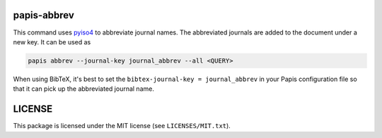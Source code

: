 .. image:: https://github.com/alexfikl/papis-abbrev/workflows/CI/badge.svg
    :alt: Build Status
    :target: https://github.com/alexfikl/papis-abbrev/actions?query=branch%3Amain+workflow%3ACI

papis-abbrev
==============

This command uses `pyiso4 <https://github.com/pierre-24/pyiso4>`__ to abbreviate
journal names. The abbreviated journals are added to the document under a new
key. It can be used as

.. code:: sh

    papis abbrev --journal-key journal_abbrev --all <QUERY>

When using BibTeX, it's best to set the ``bibtex-journal-key = journal_abbrev``
in your Papis configuration file so that it can pick up the abbreviated journal
name.

LICENSE
=======

This package is licensed under the MIT license (see ``LICENSES/MIT.txt``).
